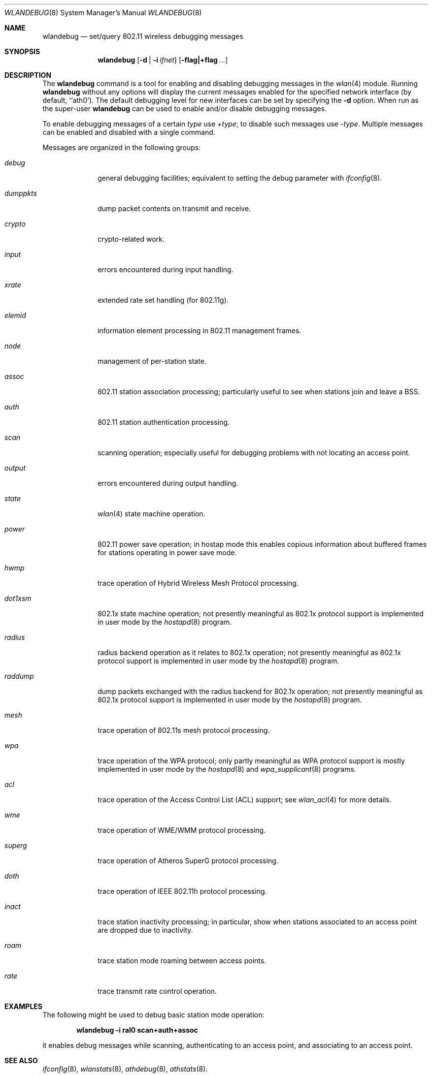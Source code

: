 .\" Copyright (c) 2007 Sam Leffler, Errno Consulting
.\" All rights reserved.
.\"
.\" Redistribution and use in source and binary forms, with or without
.\" modification, are permitted provided that the following conditions
.\" are met:
.\" 1. Redistributions of source code must retain the above copyright
.\"    notice, this list of conditions and the following disclaimer.
.\" 2. Redistributions in binary form must reproduce the above copyright
.\"    notice, this list of conditions and the following disclaimer in the
.\"    documentation and/or other materials provided with the distribution.
.\"
.\" THIS SOFTWARE IS PROVIDED BY THE AUTHOR AND CONTRIBUTORS ``AS IS'' AND
.\" ANY EXPRESS OR IMPLIED WARRANTIES, INCLUDING, BUT NOT LIMITED TO, THE
.\" IMPLIED WARRANTIES OF MERCHANTABILITY AND FITNESS FOR A PARTICULAR PURPOSE
.\" ARE DISCLAIMED.  IN NO EVENT SHALL THE AUTHOR OR CONTRIBUTORS BE LIABLE
.\" FOR ANY DIRECT, INDIRECT, INCIDENTAL, SPECIAL, EXEMPLARY, OR CONSEQUENTIAL
.\" DAMAGES (INCLUDING, BUT NOT LIMITED TO, PROCUREMENT OF SUBSTITUTE GOODS
.\" OR SERVICES; LOSS OF USE, DATA, OR PROFITS; OR BUSINESS INTERRUPTION)
.\" HOWEVER CAUSED AND ON ANY THEORY OF LIABILITY, WHETHER IN CONTRACT, STRICT
.\" LIABILITY, OR TORT (INCLUDING NEGLIGENCE OR OTHERWISE) ARISING IN ANY WAY
.\" OUT OF THE USE OF THIS SOFTWARE, EVEN IF ADVISED OF THE POSSIBILITY OF
.\" SUCH DAMAGE.
.\"
.\" $FreeBSD: releng/9.2/usr.sbin/wlandebug/wlandebug.8 237216 2012-06-18 04:55:07Z eadler $
.\"
.Dd July 17, 2009
.Dt WLANDEBUG 8
.Os
.Sh NAME
.Nm wlandebug
.Nd "set/query 802.11 wireless debugging messages"
.Sh SYNOPSIS
.Nm
.Op Fl d | Fl i Ar ifnet
.Op Fl flag|+flag Ar ...
.Sh DESCRIPTION
The
.Nm
command is a tool for enabling and disabling
debugging messages in the
.Xr wlan 4
module.
Running
.Nm
without any options will display the current messages
enabled for the specified network interface
(by default, ``ath0').
The default debugging level for new interfaces can be set
by specifying the
.Fl d
option.
When run as the super-user
.Nm
can be used to enable and/or disable debugging messages.
.Pp
To enable debugging messages of a certain
.Ar type
use
.Ar +type ;
to disable such messages use
.Ar -type .
Multiple messages can be enabled and disabled with a single command.
.Pp
Messages are organized in the following groups:
.Bl -tag -width ".Ar dumppkts"
.It Ar debug
general debugging facilities; equivalent to setting the debug
parameter with
.Xr ifconfig 8 .
.It Ar dumppkts
dump packet contents on transmit and receive.
.It Ar crypto
crypto-related work.
.It Ar input
errors encountered during input handling.
.It Ar xrate
extended rate set handling (for 802.11g).
.It Ar elemid
information element processing in 802.11 management frames.
.It Ar node
management of per-station state.
.It Ar assoc
802.11 station association processing; particularly useful to
see when stations join and leave a BSS.
.It Ar auth
802.11 station authentication processing.
.It Ar scan
scanning operation; especially useful for debugging problems
with not locating an access point.
.It Ar output
errors encountered during output handling.
.It Ar state
.Xr wlan 4
state machine operation.
.It Ar power
802.11 power save operation; in hostap mode this enables
copious information about buffered frames for stations operating
in power save mode.
.It Ar hwmp
trace operation of Hybrid Wireless Mesh Protocol processing.
.It Ar dot1xsm
802.1x state machine operation; not presently meaningful as 802.1x protocol
support is implemented in user mode by the
.Xr hostapd 8
program.
.It Ar radius
radius backend operation as it relates to 802.1x operation;
not presently meaningful as 802.1x protocol
support is implemented in user mode by the
.Xr hostapd 8
program.
.It Ar raddump
dump packets exchanged with the radius backend for 802.1x operation;
not presently meaningful as 802.1x protocol
support is implemented in user mode by the
.Xr hostapd 8
program.
.It Ar mesh
trace operation of 802.11s mesh protocol processing.
.It Ar wpa
trace operation of the WPA protocol;
only partly meaningful as WPA protocol
support is mostly implemented in user mode by the
.Xr hostapd 8
and
.Xr wpa_supplicant 8
programs.
.It Ar acl
trace operation of the Access Control List (ACL) support; see
.Xr wlan_acl 4
for more details.
.It Ar wme
trace operation of WME/WMM protocol processing.
.It Ar superg
trace operation of Atheros SuperG protocol processing.
.It Ar doth
trace operation of IEEE 802.11h protocol processing.
.It Ar inact
trace station inactivity processing; in particular,
show when stations associated to an access point are dropped due to
inactivity.
.It Ar roam
trace station mode roaming between access points.
.It Ar rate
trace transmit rate control operation.
.El
.Sh EXAMPLES
The following might be used to debug basic station mode operation:
.Pp
.Dl "wlandebug -i ral0 scan+auth+assoc"
.Pp
it enables debug messages while scanning, authenticating to
an access point, and associating to an access point.
.Sh SEE ALSO
.Xr ifconfig 8 ,
.Xr wlanstats 8 ,
.Xr athdebug 8 ,
.Xr athstats 8 .
.Sh NOTES
Different wireless drivers support different debugging messages.
Drivers such as
.Xr ath 4
and
.Xr ral 4
that depend on the
.Xr wlan 4
module for 802.11 protocol processing typically support
most of the debugging messages while devices that
implement parts of the 802.11 protocol in firmware do not.
.Pp
Some debugging messages are no longer meaningful
because protocol processing has moved from the operating
system to user mode programs such as
.Xr hostapd 8
and
.Xr wpa_supplicant 8 .
